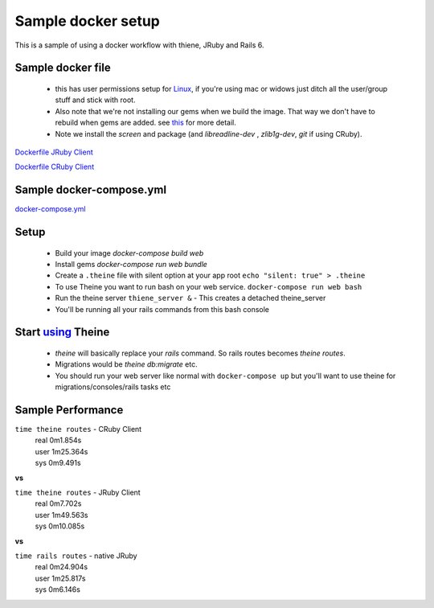 .. _docker_workflow:

Sample docker setup
===================

This is a sample of using a docker workflow with thiene, JRuby and Rails 6.

Sample docker file
------------------
 - this has user permissions setup for
   `Linux <https://vsupalov.com/docker-shared-permissions/>`_, if you're
   using mac or widows just ditch all the user/group stuff and stick
   with root.
 - Also note that we're not installing our gems when we build the image.
   That way we don't have to rebuild when gems are added. see `this <https://anonoz.github.io/tech/2019/03/10/rails-docker-compose-yml.html>`_ for more detail.
 - Note we install the `screen` and package (and `libreadline-dev`
   , `zlib1g-dev`, `git` if using CRuby).

`Dockerfile JRuby Client <https://gist.github.com/rwilliams/d8fe29e5e39494272cc8b93cf625b4e7/>`_

`Dockerfile CRuby Client <https://gist.github.com/rwilliams/97fd8802133289c4cb70c4a3de0c8a81/>`_

Sample docker-compose.yml
-------------------------

`docker-compose.yml <https://gist.github.com/rwilliams/1c35d3fe8bec7ce1f00480b52dd3921b>`_

Setup
-----
 - Build your image `docker-compose build web`
 - Install gems `docker-compose run web bundle`
 - Create a ``.theine`` file with silent option at your app root
   ``echo "silent: true" > .theine``
 - To use Theine you want to run bash on your web service. ``docker-compose
   run web bash``
 - Run the theine server ``thiene_server &`` - This creates a detached
   theine_server
 - You'll be running all your rails commands from this bash console

Start `using <https://theine2.readthedocs.io/en/latest/#using>`_ Theine
-----------------------------------------------------------------------
 - `theine` will basically replace your `rails` command. So rails routes
   becomes `theine routes`.
 - Migrations would be `theine db:migrate` etc.
 - You should run your web server like normal with ``docker-compose
   up`` but you'll want to use theine for migrations/consoles/rails tasks
   etc

Sample Performance
------------------
``time theine routes`` - CRuby Client
  | real    0m1.854s
  | user    1m25.364s
  | sys     0m9.491s

**vs**

``time theine routes`` - JRuby Client
  | real    0m7.702s
  | user    1m49.563s
  | sys     0m10.085s

**vs**

``time rails routes`` - native JRuby
  | real    0m24.904s
  | user    1m25.817s
  | sys     0m6.146s





